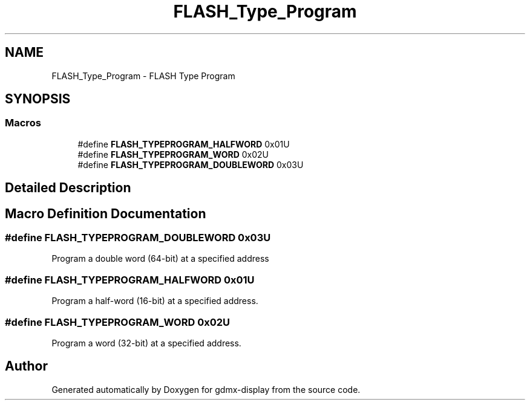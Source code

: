 .TH "FLASH_Type_Program" 3 "Mon May 24 2021" "gdmx-display" \" -*- nroff -*-
.ad l
.nh
.SH NAME
FLASH_Type_Program \- FLASH Type Program
.SH SYNOPSIS
.br
.PP
.SS "Macros"

.in +1c
.ti -1c
.RI "#define \fBFLASH_TYPEPROGRAM_HALFWORD\fP   0x01U"
.br
.ti -1c
.RI "#define \fBFLASH_TYPEPROGRAM_WORD\fP   0x02U"
.br
.ti -1c
.RI "#define \fBFLASH_TYPEPROGRAM_DOUBLEWORD\fP   0x03U"
.br
.in -1c
.SH "Detailed Description"
.PP 

.SH "Macro Definition Documentation"
.PP 
.SS "#define FLASH_TYPEPROGRAM_DOUBLEWORD   0x03U"
Program a double word (64-bit) at a specified address 
.SS "#define FLASH_TYPEPROGRAM_HALFWORD   0x01U"
Program a half-word (16-bit) at a specified address\&. 
.SS "#define FLASH_TYPEPROGRAM_WORD   0x02U"
Program a word (32-bit) at a specified address\&. 
.SH "Author"
.PP 
Generated automatically by Doxygen for gdmx-display from the source code\&.
